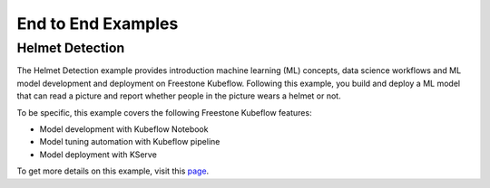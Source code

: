 ===================
End to End Examples
===================

Helmet Detection
----------------

The Helmet Detection example provides introduction machine learning (ML) concepts, data science workflows and ML model development and deployment on Freestone Kubeflow. Following this example, you build and deploy a ML model that can read a picture and report whether people in the picture wears a helmet or not.

To be specific, this example covers the following Freestone Kubeflow features:

- Model development with Kubeflow Notebook

- Model tuning automation with Kubeflow pipeline

- Model deployment with KServe

To get more details on this example, visit this `page <https://github.com/vmware/vSphere-machine-learning-extension/tree/main/examples/helmet_object_detection/>`_.
